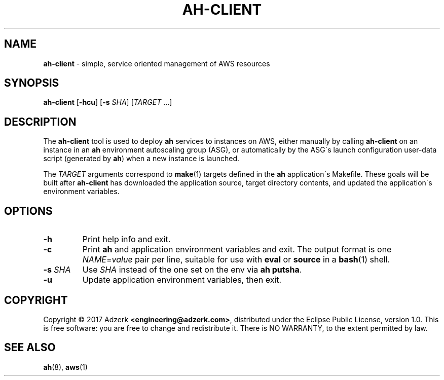 .\" generated with Ronn/v0.7.3
.\" http://github.com/rtomayko/ronn/tree/0.7.3
.
.TH "AH\-CLIENT" "1" "October 2017" "" "AH MANUAL"
.
.SH "NAME"
\fBah\-client\fR \- simple, service oriented management of AWS resources
.
.SH "SYNOPSIS"
\fBah\-client\fR [\fB\-hcu\fR] [\fB\-s\fR \fISHA\fR] [\fITARGET\fR \.\.\.]
.
.SH "DESCRIPTION"
The \fBah\-client\fR tool is used to deploy \fBah\fR services to instances on AWS, either manually by calling \fBah\-client\fR on an instance in an \fBah\fR environment autoscaling group (ASG), or automatically by the ASG\'s launch configuration user\-data script (generated by \fBah\fR) when a new instance is launched\.
.
.P
The \fITARGET\fR arguments correspond to \fBmake\fR(1) targets defined in the \fBah\fR application\'s Makefile\. These goals will be built after \fBah\-client\fR has downloaded the application source, target directory contents, and updated the application\'s environment variables\.
.
.SH "OPTIONS"
.
.TP
\fB\-h\fR
Print help info and exit\.
.
.TP
\fB\-c\fR
Print \fBah\fR and application environment variables and exit\. The output format is one \fINAME\fR=\fIvalue\fR pair per line, suitable for use with \fBeval\fR or \fBsource\fR in a \fBbash\fR(1) shell\.
.
.TP
\fB\-s\fR \fISHA\fR
Use \fISHA\fR instead of the one set on the env via \fBah putsha\fR\.
.
.TP
\fB\-u\fR
Update application environment variables, then exit\.
.
.SH "COPYRIGHT"
Copyright \(co 2017 Adzerk \fB<engineering@adzerk\.com>\fR, distributed under the Eclipse Public License, version 1\.0\. This is free software: you are free to change and redistribute it\. There is NO WARRANTY, to the extent permitted by law\.
.
.SH "SEE ALSO"
\fBah\fR(8), \fBaws\fR(1)
